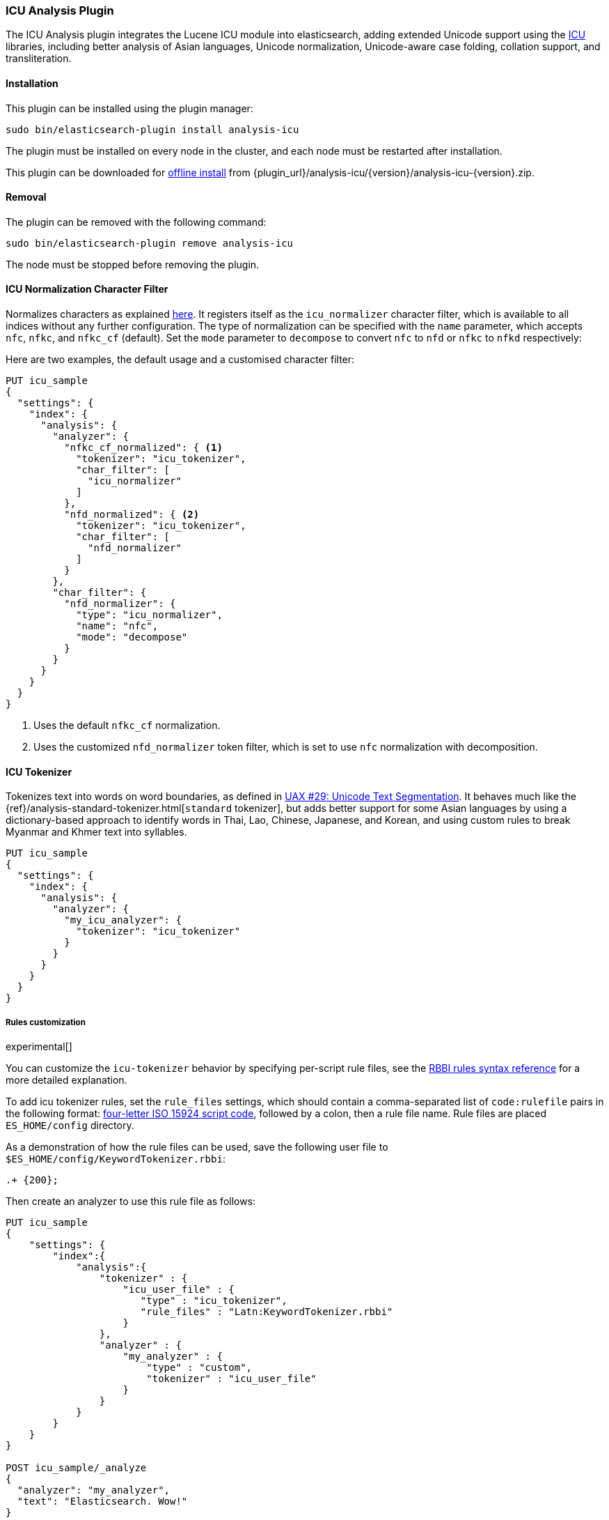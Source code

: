 [[analysis-icu]]
=== ICU Analysis Plugin

The ICU Analysis plugin integrates the Lucene ICU module into elasticsearch,
adding extended Unicode support using the http://site.icu-project.org/[ICU]
libraries, including better analysis of Asian languages, Unicode
normalization, Unicode-aware case folding, collation support, and
transliteration.

[[analysis-icu-install]]
[float]
==== Installation

This plugin can be installed using the plugin manager:

[source,sh]
----------------------------------------------------------------
sudo bin/elasticsearch-plugin install analysis-icu
----------------------------------------------------------------

The plugin must be installed on every node in the cluster, and each node must
be restarted after installation.

This plugin can be downloaded for <<plugin-management-custom-url,offline install>> from
{plugin_url}/analysis-icu/{version}/analysis-icu-{version}.zip.

[[analysis-icu-remove]]
[float]
==== Removal

The plugin can be removed with the following command:

[source,sh]
----------------------------------------------------------------
sudo bin/elasticsearch-plugin remove analysis-icu
----------------------------------------------------------------

The node must be stopped before removing the plugin.

[[analysis-icu-normalization-charfilter]]
==== ICU Normalization Character Filter

Normalizes characters as explained
http://userguide.icu-project.org/transforms/normalization[here].
It registers itself as the `icu_normalizer` character filter, which is
available to all indices without any further configuration. The type of
normalization can be specified with the `name` parameter, which accepts `nfc`,
`nfkc`, and `nfkc_cf` (default).  Set the `mode` parameter to `decompose` to
convert `nfc` to `nfd` or `nfkc` to `nfkd` respectively:

Here are two examples, the default usage and a customised character filter:


[source,js]
--------------------------------------------------
PUT icu_sample
{
  "settings": {
    "index": {
      "analysis": {
        "analyzer": {
          "nfkc_cf_normalized": { <1>
            "tokenizer": "icu_tokenizer",
            "char_filter": [
              "icu_normalizer"
            ]
          },
          "nfd_normalized": { <2>
            "tokenizer": "icu_tokenizer",
            "char_filter": [
              "nfd_normalizer"
            ]
          }
        },
        "char_filter": {
          "nfd_normalizer": {
            "type": "icu_normalizer",
            "name": "nfc",
            "mode": "decompose"
          }
        }
      }
    }
  }
}
--------------------------------------------------
// CONSOLE

<1> Uses the default `nfkc_cf` normalization.
<2> Uses the customized `nfd_normalizer` token filter, which is set to use `nfc` normalization with decomposition.

[[analysis-icu-tokenizer]]
==== ICU Tokenizer

Tokenizes text into words on word boundaries, as defined in
http://www.unicode.org/reports/tr29/[UAX #29: Unicode Text Segmentation].
It behaves much like the {ref}/analysis-standard-tokenizer.html[`standard` tokenizer],
but adds better support for some Asian languages by using a dictionary-based
approach to identify words in Thai, Lao, Chinese, Japanese, and Korean, and
using custom rules to break Myanmar and Khmer text into syllables.

[source,js]
--------------------------------------------------
PUT icu_sample
{
  "settings": {
    "index": {
      "analysis": {
        "analyzer": {
          "my_icu_analyzer": {
            "tokenizer": "icu_tokenizer"
          }
        }
      }
    }
  }
}
--------------------------------------------------
// CONSOLE

===== Rules customization

experimental[]

You can customize the `icu-tokenizer` behavior by specifying per-script rule files, see the
http://userguide.icu-project.org/boundaryanalysis#TOC-RBBI-Rules[RBBI rules syntax reference]
for a more detailed explanation.

To add icu tokenizer rules, set the `rule_files` settings, which should contain a comma-separated list of
`code:rulefile` pairs in the following format:
http://unicode.org/iso15924/iso15924-codes.html[four-letter ISO 15924 script code],
followed by a colon, then a rule file name. Rule files are placed `ES_HOME/config` directory.

As a demonstration of how the rule files can be used, save the following user file to `$ES_HOME/config/KeywordTokenizer.rbbi`:

[source,text]
-----------------------
.+ {200};
-----------------------

Then create an analyzer to use this rule file as follows:

[source,js]
--------------------------------------------------
PUT icu_sample
{
    "settings": {
        "index":{
            "analysis":{
                "tokenizer" : {
                    "icu_user_file" : {
                       "type" : "icu_tokenizer",
                       "rule_files" : "Latn:KeywordTokenizer.rbbi"
                    }
                },
                "analyzer" : {
                    "my_analyzer" : {
                        "type" : "custom",
                        "tokenizer" : "icu_user_file"
                    }
                }
            }
        }
    }
}

POST icu_sample/_analyze
{
  "analyzer": "my_analyzer",
  "text": "Elasticsearch. Wow!"
}
--------------------------------------------------
// CONSOLE

The above `analyze` request returns the following:

[source,js]
--------------------------------------------------
{
   "tokens": [
      {
         "token": "Elasticsearch. Wow!",
         "start_offset": 0,
         "end_offset": 19,
         "type": "<ALPHANUM>",
         "position": 0
      }
   ]
}
--------------------------------------------------
// TESTRESPONSE

[[analysis-icu-normalization]]
==== ICU Normalization Token Filter

Normalizes characters as explained
http://userguide.icu-project.org/transforms/normalization[here]. It registers
itself as the `icu_normalizer` token filter, which is available to all indices
without any further configuration. The type of normalization can be specified
with the `name` parameter, which accepts `nfc`, `nfkc`, and `nfkc_cf`
(default).

You should probably prefer the <<analysis-icu-normalization-charfilter,Normalization character filter>>.

Here are two examples, the default usage and a customised token filter:

[source,js]
--------------------------------------------------
PUT icu_sample
{
  "settings": {
    "index": {
      "analysis": {
        "analyzer": {
          "nfkc_cf_normalized": { <1>
            "tokenizer": "icu_tokenizer",
            "filter": [
              "icu_normalizer"
            ]
          },
          "nfc_normalized": { <2>
            "tokenizer": "icu_tokenizer",
            "filter": [
              "nfc_normalizer"
            ]
          }
        },
        "filter": {
          "nfc_normalizer": {
            "type": "icu_normalizer",
            "name": "nfc"
          }
        }
      }
    }
  }
}
--------------------------------------------------
// CONSOLE

<1> Uses the default `nfkc_cf` normalization.
<2> Uses the customized `nfc_normalizer` token filter, which is set to use `nfc` normalization.


[[analysis-icu-folding]]
==== ICU Folding Token Filter

Case folding of Unicode characters based on `UTR#30`, like the
{ref}/analysis-asciifolding-tokenfilter.html[ASCII-folding token filter]
on steroids. It registers itself as the `icu_folding` token filter and is
available to all indices:

[source,js]
--------------------------------------------------
PUT icu_sample
{
  "settings": {
    "index": {
      "analysis": {
        "analyzer": {
          "folded": {
            "tokenizer": "icu_tokenizer",
            "filter": [
              "icu_folding"
            ]
          }
        }
      }
    }
  }
}
--------------------------------------------------
// CONSOLE

The ICU folding token filter already does Unicode normalization, so there is
no need to use Normalize character or token filter as well.

Which letters are folded can be controlled by specifying the
`unicodeSetFilter` parameter, which accepts a
http://icu-project.org/apiref/icu4j/com/ibm/icu/text/UnicodeSet.html[UnicodeSet].

The following example exempts Swedish characters from folding. It is important
to note that both upper and lowercase forms should be specified, and that
these filtered character are not lowercased which is why we add the
`lowercase` filter as well:

[source,js]
--------------------------------------------------
PUT icu_sample
{
  "settings": {
    "index": {
      "analysis": {
        "analyzer": {
          "swedish_analyzer": {
            "tokenizer": "icu_tokenizer",
            "filter": [
              "swedish_folding",
              "lowercase"
            ]
          }
        },
        "filter": {
          "swedish_folding": {
            "type": "icu_folding",
            "unicodeSetFilter": "[^åäöÅÄÖ]"
          }
        }
      }
    }
  }
}
--------------------------------------------------
// CONSOLE

[[analysis-icu-collation]]
==== ICU Collation Token Filter

Collations are used for sorting documents in a language-specific word order.
The `icu_collation` token filter is available to all indices and defaults to
using the
https://www.elastic.co/guide/en/elasticsearch/guide/current/sorting-collations.html#uca[DUCET collation],
which is a best-effort attempt at language-neutral sorting.

Below is an example of how to set up a field for sorting German names in
``phonebook'' order:

[source,js]
--------------------------------------------------
PUT /my_index
{
  "settings": {
    "analysis": {
      "filter": {
        "german_phonebook": {
          "type":     "icu_collation",
          "language": "de",
          "country":  "DE",
          "variant":  "@collation=phonebook"
        }
      },
      "analyzer": {
        "german_phonebook": {
          "tokenizer": "keyword",
          "filter":  [ "german_phonebook" ]
        }
      }
    }
  },
  "mappings": {
    "user": {
      "properties": {
        "name": { <1>
          "type": "text",
          "fields": {
            "sort": { <2>
              "type":      "text",
              "fielddata": true,
              "analyzer":  "german_phonebook"
            }
          }
        }
      }
    }
  }
}

GET _search <3>
{
  "query": {
    "match": {
      "name": "Fritz"
    }
  },
  "sort": "name.sort"
}

--------------------------------------------------
// CONSOLE

<1> The `name` field uses the `standard` analyzer, and so support full text queries.
<2> The `name.sort` field uses the `keyword` analyzer to preserve the name as
    a single token, and applies the `german_phonebook` token filter to index
    the value in German phonebook sort order.
<3> An example query which searches the `name` field and sorts on the `name.sort` field.

===== Collation options

`strength`::

The strength property determines the minimum level of difference considered
significant during comparison. Possible values are : `primary`, `secondary`,
`tertiary`, `quaternary` or `identical`. See the
http://icu-project.org/apiref/icu4j/com/ibm/icu/text/Collator.html[ICU Collation documentation]
for a more detailed  explanation for each value.  Defaults to `tertiary`
unless otherwise specified in the collation.

`decomposition`::

Possible values: `no` (default, but collation-dependent) or `canonical`.
Setting this decomposition property to `canonical` allows the Collator to
handle unnormalized text properly, producing the same results as if the text
were normalized. If `no` is set, it is the user's responsibility to insure
that all text is already in the appropriate form before a comparison or before
getting a CollationKey. Adjusting decomposition mode allows the user to select
between faster and more complete collation behavior. Since a great many of the
world's languages do not require text normalization, most locales set `no` as
the default decomposition mode.

The following options are expert only:

`alternate`::

Possible values: `shifted` or `non-ignorable`. Sets the alternate handling for
strength `quaternary` to be either shifted or non-ignorable. Which boils down
to ignoring punctuation and whitespace.

`caseLevel`::

Possible values: `true` or `false` (default). Whether case level sorting is
required. When strength is set to `primary` this will ignore accent
differences.


`caseFirst`::

Possible values: `lower` or `upper`. Useful to control which case is sorted
first when case is not ignored for strength `tertiary`. The default depends on
the collation.

`numeric`::

Possible values: `true` or `false` (default) . Whether digits are sorted
according to their numeric representation. For example the value `egg-9` is
sorted before the value `egg-21`.


`variableTop`::

Single character or contraction. Controls what is variable for `alternate`.

`hiraganaQuaternaryMode`::

Possible values: `true` or `false`.  Distinguishing between Katakana and
Hiragana characters in `quaternary` strength.


[[analysis-icu-transform]]
==== ICU Transform Token Filter

Transforms are used to process Unicode text in many different ways, such as
case mapping, normalization, transliteration and bidirectional text handling.

You can define which transformation you want to apply with the `id` parameter
(defaults to `Null`), and specify text direction with the `dir` parameter
which accepts `forward` (default) for LTR and `reverse` for RTL.  Custom
rulesets are not yet supported.

For example:

[source,js]
--------------------------------------------------
PUT icu_sample
{
  "settings": {
    "index": {
      "analysis": {
        "analyzer": {
          "latin": {
            "tokenizer": "keyword",
            "filter": [
              "myLatinTransform"
            ]
          }
        },
        "filter": {
          "myLatinTransform": {
            "type": "icu_transform",
            "id": "Any-Latin; NFD; [:Nonspacing Mark:] Remove; NFC" <1>
          }
        }
      }
    }
  }
}

GET icu_sample/_analyze
{
  "analyzer": "latin",
  "text": "你好" <2>
}

GET icu_sample/_analyze
{
  "analyzer": "latin",
  "text": "здравствуйте" <3>
}

GET icu_sample/_analyze
{
  "analyzer": "latin",
  "text": "こんにちは" <4>
}

--------------------------------------------------
// CONSOLE

<1> This transforms transliterates characters to Latin, and separates accents
    from their base characters, removes the accents, and then puts the
    remaining text into an unaccented form.

<2> Returns `ni hao`.
<3> Returns `zdravstvujte`.
<4> Returns `kon'nichiha`.

For more documentation, Please see the http://userguide.icu-project.org/transforms/general[user guide of ICU Transform].
